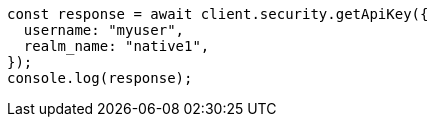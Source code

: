 // This file is autogenerated, DO NOT EDIT
// Use `node scripts/generate-docs-examples.js` to generate the docs examples

[source, js]
----
const response = await client.security.getApiKey({
  username: "myuser",
  realm_name: "native1",
});
console.log(response);
----
